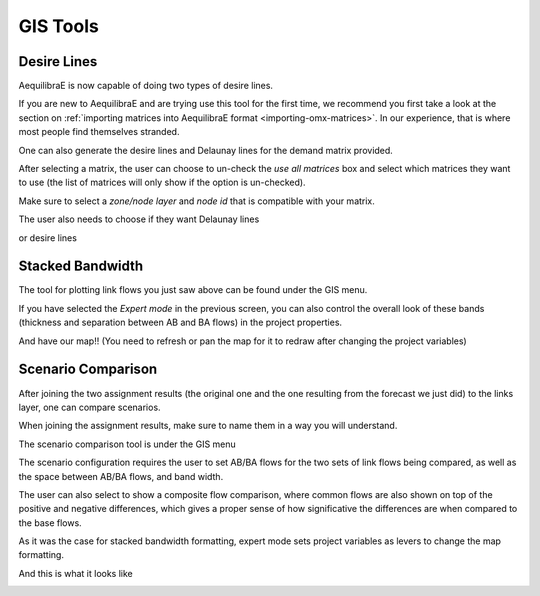 GIS Tools
=========

.. Simple TAG
.. ----------
.. pass

.. Lowest Common denominator
.. ----------------------------
.. pass

.. _siouxfalls-desire-lines:

Desire Lines
------------

AequilibraE is now capable of doing two types of desire lines.

If you are new to AequilibraE and are trying use this tool for the first time, we recommend you first take a look at
the section on :ref:`importing matrices into AequilibraE format <importing-omx-matrices>`. In our experience, that is where most
people find themselves stranded.

.. image:: ../images/gis_desire_lines.png
    :width: 800
    :align: center
    :alt: Desire Lines menu

One can also generate the desire lines and Delaunay lines for the demand matrix
provided.

.. image:: ../images/desire_lines_menu.png
    :width: 448
    :align: center
    :alt: desire_lines_menu

After selecting a matrix, the user can choose to un-check the *use all matrices*
box and select which matrices they want to use (the list of matrices will only
show if the option is un-checked).

Make sure to select a *zone/node layer* and *node id* that is compatible with
your matrix.

The user also needs to choose if they want Delaunay lines

.. image:: ../images/delaunay_results.png
    :width: 797
    :align: center
    :alt: delaunay_results

or desire lines

.. image:: ../images/desire_lines_map.png
    :width: 749
    :align: center
    :alt: desire_lines_map

.. _siouxfalls-stacked-bandwidth:

Stacked Bandwidth
-----------------

The tool for plotting link flows you just saw above can be found under the GIS
menu.

.. image:: ../images/select_stacked_bandwidth.png
    :width: 520
    :align: center
    :alt: select_stacked_bandwidth

.. image:: ../images/add_band.png
    :width: 760
    :align: center
    :alt: add_band

.. image:: ../images/create_bands.png
    :width: 737
    :align: center
    :alt: create_bands

If you have selected the *Expert mode* in the previous screen, you can also
control the overall look of these bands (thickness and separation between AB and
BA flows) in the project properties.

.. image:: ../images/project_properties.png
    :width: 421
    :align: center
    :alt: project_properties

.. image:: ../images/edit_variables.png
    :width: 886
    :align: center
    :alt: edit_variables

And have our map!! (You need to refresh or pan the map for it to redraw after
changing the project variables)

.. image:: ../images/bandwidth_maps.png
    :width: 1142
    :align: center
    :alt: bandwidth_maps

.. _siouxfalls-scenario-comparison:

Scenario Comparison
-------------------

After joining the two assignment results (the original one and the one resulting
from the forecast we just did) to the links layer, one can compare scenarios.

When joining the assignment results, make sure to name them in a way you will
understand.

The scenario comparison tool is under the GIS menu

.. image:: ../images/scenario_comparison_menu.png
    :width: 438
    :align: center
    :alt: scenario_comparison_menu

The scenario configuration requires the user to set AB/BA flows for the two
sets of link flows being compared, as well as the space between AB/BA flows,
and band width.

The user can also select to show a composite flow comparison, where common
flows are also shown on top of the positive and negative differences, which
gives a proper sense of how significative the differences are when compared to
the base flows.

As it was the case for stacked bandwidth formatting, expert mode sets project
variables as levers to change the map formatting.

.. image:: ../images/scenario_comparison_configuration.png
    :width: 473
    :align: center
    :alt: scenario_comparison_configuration

And this is what it looks like

.. image:: ../images/scenario_comparison_map.png
    :width: 778
    :align: center
    :alt: scenario_comparison_map
